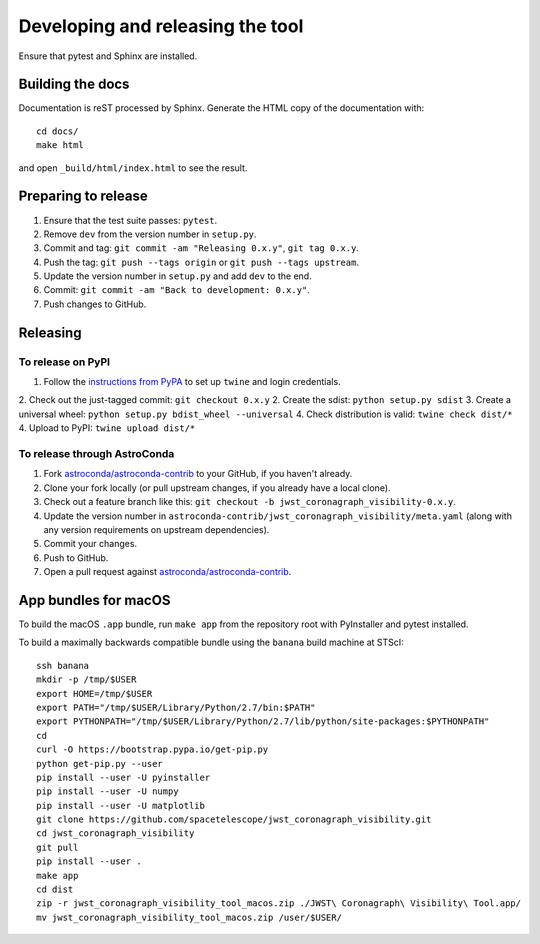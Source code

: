 *********************************
Developing and releasing the tool
*********************************

Ensure that pytest and Sphinx are installed.

Building the docs
=================

Documentation is reST processed by Sphinx. Generate the HTML copy of the documentation with::

   cd docs/
   make html

and open ``_build/html/index.html`` to see the result.

Preparing to release
====================

1. Ensure that the test suite passes: ``pytest``.
2. Remove ``dev`` from the version number in ``setup.py``.
3. Commit and tag: ``git commit -am "Releasing 0.x.y"``, ``git tag 0.x.y``.
4. Push the tag: ``git push --tags origin`` or ``git push --tags upstream``.
5. Update the version number in ``setup.py`` and add ``dev`` to the end.
6. Commit: ``git commit -am "Back to development: 0.x.y"``.
7. Push changes to GitHub.

Releasing
=========

To release on PyPI
------------------

1. Follow the `instructions from PyPA <https://packaging.python.org/distributing/#uploading-your-project-to-pypi>`_ to set up ``twine`` and login credentials.
2. Check out the just-tagged commit: ``git checkout 0.x.y``
2. Create the sdist: ``python setup.py sdist``
3. Create a universal wheel: ``python setup.py bdist_wheel --universal``
4. Check distribution is valid: ``twine check dist/*``
4. Upload to PyPI: ``twine upload dist/*``

To release through AstroConda
-----------------------------

1. Fork `astroconda/astroconda-contrib <https://github.com/astroconda/astroconda-contrib>`_ to your GitHub, if you haven't already.
2. Clone your fork locally (or pull upstream changes, if you already have a local clone).
3. Check out a feature branch like this: ``git checkout -b jwst_coronagraph_visibility-0.x.y``.
4. Update the version number in ``astroconda-contrib/jwst_coronagraph_visibility/meta.yaml`` (along with any version requirements on upstream dependencies).
5. Commit your changes.
6. Push to GitHub.
7. Open a pull request against `astroconda/astroconda-contrib <https://github.com/astroconda/astroconda-contrib>`_.

App bundles for macOS
=====================

To build the macOS ``.app`` bundle, run ``make app`` from the repository root with PyInstaller and pytest installed.

To build a maximally backwards compatible bundle using the ``banana`` build machine at STScI::

   ssh banana
   mkdir -p /tmp/$USER
   export HOME=/tmp/$USER
   export PATH="/tmp/$USER/Library/Python/2.7/bin:$PATH"
   export PYTHONPATH="/tmp/$USER/Library/Python/2.7/lib/python/site-packages:$PYTHONPATH"
   cd
   curl -O https://bootstrap.pypa.io/get-pip.py
   python get-pip.py --user
   pip install --user -U pyinstaller
   pip install --user -U numpy
   pip install --user -U matplotlib
   git clone https://github.com/spacetelescope/jwst_coronagraph_visibility.git
   cd jwst_coronagraph_visibility
   git pull
   pip install --user .
   make app
   cd dist
   zip -r jwst_coronagraph_visibility_tool_macos.zip ./JWST\ Coronagraph\ Visibility\ Tool.app/
   mv jwst_coronagraph_visibility_tool_macos.zip /user/$USER/

